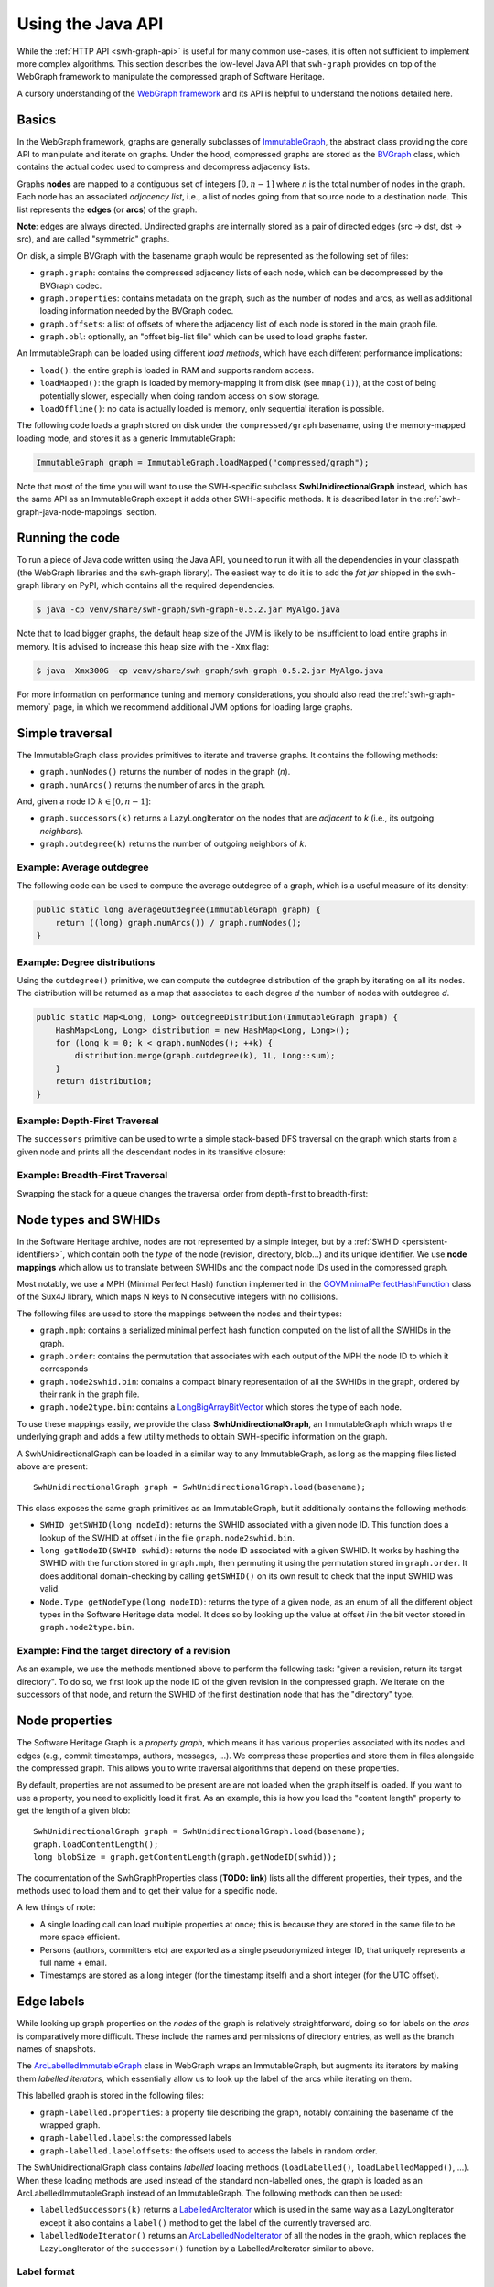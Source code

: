 .. _swh-graph-java-api:

Using the Java API
==================

.. highlight:: java

While the :ref:`HTTP API <swh-graph-api>` is useful for many common use-cases,
it is often not sufficient to implement more complex algorithms. This section
describes the low-level Java API that ``swh-graph`` provides on top of the
WebGraph framework to manipulate the compressed graph of Software Heritage.

A cursory understanding of the `WebGraph framework
<https://webgraph.di.unimi.it/>`_ and its API is helpful to understand the
notions detailed here.

.. _swh-graph-java-basics:

Basics
------

In the WebGraph framework, graphs are generally subclasses of
`ImmutableGraph
<https://webgraph.di.unimi.it/docs/it/unimi/dsi/webgraph/ImmutableGraph.html>`_,
the abstract class providing the core API to manipulate and iterate on graphs.
Under the hood, compressed graphs are stored as the `BVGraph
<https://webgraph.di.unimi.it/docs/it/unimi/dsi/webgraph/BVGraph.html>`_
class, which contains the actual codec used to compress and decompress
adjacency lists.

Graphs **nodes** are mapped to a contiguous set of integers :math:`[0, n - 1]`
where *n* is the total number of nodes in the graph.
Each node has an associated *adjacency list*, i.e., a list of nodes going from
that source node to a destination node. This list represents the **edges** (or
**arcs**) of the graph.

**Note**: edges are always directed. Undirected graphs are internally stored as
a pair of directed edges (src → dst, dst → src), and are called "symmetric"
graphs.

On disk, a simple BVGraph with the basename ``graph`` would be represented as
the following set of files:

- ``graph.graph``: contains the compressed adjacency lists of each node, which
  can be decompressed by the BVGraph codec.
- ``graph.properties``: contains metadata on the graph, such as the number of
  nodes and arcs, as well as additional loading information needed by the
  BVGraph codec.
- ``graph.offsets``: a list of offsets of where the adjacency list of each node
  is stored in the main graph file.
- ``graph.obl``: optionally, an "offset big-list file" which can be used to
  load graphs faster.

An ImmutableGraph can be loaded using different *load methods*, which have each
different performance implications:

- ``load()``: the entire graph is loaded in RAM and supports random access.
- ``loadMapped()``: the graph is loaded by memory-mapping it from disk (see
  ``mmap(1)``), at the cost of being potentially slower, especially when doing
  random access on slow storage.
- ``loadOffline()``: no data is actually loaded is memory, only sequential
  iteration is possible.

The following code loads a graph stored on disk under the ``compressed/graph``
basename, using the memory-mapped loading mode, and stores it as a generic
ImmutableGraph:

.. code-block:: java

    ImmutableGraph graph = ImmutableGraph.loadMapped("compressed/graph");

Note that most of the time you will want to use the SWH-specific subclass
**SwhUnidirectionalGraph** instead, which has the same API as an ImmutableGraph
except it adds other SWH-specific methods. It is described later in the
:ref:`swh-graph-java-node-mappings` section.


Running the code
----------------

To run a piece of Java code written using the Java API, you need to run it with
all the dependencies in your classpath (the WebGraph libraries and the
swh-graph library). The easiest way to do it is to add the *fat jar*
shipped in the swh-graph library on PyPI, which contains all the required
dependencies.

.. code-block:: console

    $ java -cp venv/share/swh-graph/swh-graph-0.5.2.jar MyAlgo.java


Note that to load bigger graphs, the default heap size of the JVM is likely to
be insufficient to load entire graphs in memory. It is advised to increase this
heap size with the ``-Xmx`` flag:

.. code-block:: console

    $ java -Xmx300G -cp venv/share/swh-graph/swh-graph-0.5.2.jar MyAlgo.java

For more information on performance tuning and memory considerations, you
should also read the :ref:`swh-graph-memory` page, in which we recommend
additional JVM options for loading large graphs.


Simple traversal
----------------

The ImmutableGraph class provides primitives to iterate and traverse graphs. It
contains the following methods:

- ``graph.numNodes()`` returns the number of nodes in the graph (*n*).
- ``graph.numArcs()`` returns the number of arcs in the graph.

And, given a node ID :math:`k \in [0, n - 1]`:

- ``graph.successors(k)`` returns a LazyLongIterator on the nodes that are
  *adjacent* to *k* (i.e., its outgoing *neighbors*).
- ``graph.outdegree(k)`` returns the number of outgoing neighbors of *k*.


Example: Average outdegree
~~~~~~~~~~~~~~~~~~~~~~~~~~

The following code can be used to compute the average
outdegree of a graph, which is a useful measure of its density:

.. code-block:: java

    public static long averageOutdegree(ImmutableGraph graph) {
        return ((long) graph.numArcs()) / graph.numNodes();
    }


Example: Degree distributions
~~~~~~~~~~~~~~~~~~~~~~~~~~~~~

Using the ``outdegree()`` primitive, we can compute the outdegree distribution
of the graph by iterating on all its nodes. The distribution will be returned
as a map that associates to each degree *d* the number of nodes with outdegree
*d*.

.. code-block:: java

    public static Map<Long, Long> outdegreeDistribution(ImmutableGraph graph) {
        HashMap<Long, Long> distribution = new HashMap<Long, Long>();
        for (long k = 0; k < graph.numNodes(); ++k) {
            distribution.merge(graph.outdegree(k), 1L, Long::sum);
        }
        return distribution;
    }


Example: Depth-First Traversal
~~~~~~~~~~~~~~~~~~~~~~~~~~~~~~

The ``successors`` primitive can be used to write a simple stack-based DFS
traversal on the graph which starts from a given node and prints all the
descendant nodes in its transitive closure:

.. code-block:: java
   :emphasize-lines: 10

    public static void visitNodesDFS(ImmutableGraph graph, long srcNodeId) {
        Stack<Long> stack = new Stack<>();
        HashSet<Long> visited = new HashSet<Long>();
        stack.push(srcNodeId);
        visited.add(srcNodeId);

        while (!stack.isEmpty()) {
            long currentNodeId = stack.pop();
            System.out.println(currentNodeId);

            LazyLongIterator it = graph.successors(currentNodeId);
            for (long neighborNodeId; (neighborNodeId = it.nextLong()) != -1;) {
                if (!visited.contains(neighborNodeId)) {
                    stack.push(neighborNodeId);
                    visited.add(neighborNodeId);
                }
            }
        }
    }

Example: Breadth-First Traversal
~~~~~~~~~~~~~~~~~~~~~~~~~~~~~~~~

Swapping the stack for a queue changes the traversal order from depth-first
to breadth-first:

.. code-block:: java
   :emphasize-lines: 2

    public static void visitNodesBFS(ImmutableGraph graph, long srcNodeId) {
        Queue<Long> queue = new ArrayDeque<>();
        HashSet<Long> visited = new HashSet<Long>();
        queue.add(srcNodeId);
        visited.add(srcNodeId);

        while (!queue.isEmpty()) {
            long currentNodeId = queue.poll();
            System.out.println(currentNodeId);

            LazyLongIterator it = graph.successors(currentNodeId);
            for (long neighborNodeId; (neighborNodeId = it.nextLong()) != -1;) {
                if (!visited.contains(neighborNodeId)) {
                    queue.add(neighborNodeId);
                    visited.add(neighborNodeId);
                }
            }
        }
    }


.. _swh-graph-java-node-mappings:

Node types and SWHIDs
---------------------

In the Software Heritage archive, nodes are not represented by a simple
integer, but by a :ref:`SWHID <persistent-identifiers>`, which contain both the
*type* of the node (revision, directory, blob...) and its unique identifier. We
use **node mappings** which allow us to translate between SWHIDs and the
compact node IDs used in the compressed graph.

Most notably, we use a MPH (Minimal Perfect Hash) function implemented in the
`GOVMinimalPerfectHashFunction
<http://sux.di.unimi.it/docs/it/unimi/dsi/sux4j/mph/GOVMinimalPerfectHashFunction.html>`_
class of the Sux4J library, which maps N keys to N consecutive integers with no
collisions.

The following files are used to store the mappings between the nodes and their
types:

- ``graph.mph``: contains a serialized minimal perfect hash function computed
  on the list of all the SWHIDs in the graph.
- ``graph.order``: contains the permutation that associates with each output of
  the MPH the node ID to which it corresponds
- ``graph.node2swhid.bin``: contains a compact binary representation of all the
  SWHIDs in the graph, ordered by their rank in the graph file.
- ``graph.node2type.bin``: contains a `LongBigArrayBitVector
  <https://dsiutils.di.unimi.it/docs/it/unimi/dsi/bits/LongBigArrayBitVector.html>`_
  which stores the type of each node.

To use these mappings easily, we provide the class **SwhUnidirectionalGraph**,
an ImmutableGraph which wraps the underlying graph and adds a few
utility methods to obtain SWH-specific information on the graph.

A SwhUnidirectionalGraph can be loaded in a similar way to any ImmutableGraph,
as long as the mapping files listed above are present::

    SwhUnidirectionalGraph graph = SwhUnidirectionalGraph.load(basename);

This class exposes the same graph primitives as an ImmutableGraph, but it
additionally contains the following methods:

- ``SWHID getSWHID(long nodeId)``: returns the SWHID associated with a given
  node ID.  This function does a lookup of the SWHID at offset *i* in the file
  ``graph.node2swhid.bin``.

- ``long getNodeID(SWHID swhid)``: returns the node ID associated with a given
  SWHID. It works by hashing the SWHID with the function stored in
  ``graph.mph``, then permuting it using the permutation stored in
  ``graph.order``. It does additional domain-checking by calling ``getSWHID()``
  on its own result to check that the input SWHID was valid.

- ``Node.Type getNodeType(long nodeID)``: returns the type of a given node, as
  an enum of all the different object types in the Software Heritage data
  model. It does so by looking up the value at offset *i* in the bit vector
  stored in ``graph.node2type.bin``.


Example: Find the target directory of a revision
~~~~~~~~~~~~~~~~~~~~~~~~~~~~~~~~~~~~~~~~~~~~~~~~

As an example, we use the methods mentioned above to perform the
following task: "given a revision, return its target directory". To do so, we
first look up the node ID of the given revision in the compressed graph. We
iterate on the successors of that node, and return the SWHID of the first
destination node that has the "directory" type.


.. code-block:: java
   :emphasize-lines: 2

    public SWHID findDirectoryOfRevision(SwhUnidirectionalGraph graph, SWHID revSwhid) {
        long src = graph.getNodeId(revSwhid);
        assert graph.getNodeType(src) == Node.Type.REV;
        LazyLongIterator it = graph.successors(currentNodeId);
        for (long dst; (dst = it.nextLong()) != -1;) {
            if (graph.getNodeType(dst) == Node.Type.DIR) {
                return graph.getSWHID(dst);
            }
        }
        throw new RuntimeError("Revision has no target directory");
    }

.. _swh-graph-java-node-properties:

Node properties
---------------

The Software Heritage Graph is a *property graph*, which means it has various
properties associated with its nodes and edges (e.g., commit timestamps,
authors, messages, ...). We compress these properties and store them in files
alongside the compressed graph. This allows you to write traversal algorithms
that depend on these properties.

By default, properties are not assumed to be present are are not loaded when
the graph itself is loaded. If you want to use a property, you need to
explicitly load it first. As an example, this is how you load the "content
length" property to get the length of a given blob::

    SwhUnidirectionalGraph graph = SwhUnidirectionalGraph.load(basename);
    graph.loadContentLength();
    long blobSize = graph.getContentLength(graph.getNodeID(swhid));

The documentation of the SwhGraphProperties class (**TODO: link**) lists all
the different properties, their types, and the methods used to load them and to get
their value for a specific node.

A few things of note:

- A single loading call can load multiple properties at once; this is because
  they are stored in the same file to be more space efficient.

- Persons (authors, committers etc) are exported as a single pseudonymized
  integer ID, that uniquely represents a full name + email.

- Timestamps are stored as a long integer (for the timestamp itself) and a
  short integer (for the UTC offset).


.. _swh-graph-java-edge-properties:

Edge labels
-----------

While looking up graph properties on the *nodes* of the graph is relatively
straightforward, doing so for labels on the *arcs* is comparatively more
difficult. These include the names and permissions of directory entries, as
well as the branch names of snapshots.

The `ArcLabelledImmutableGraph
<https://webgraph.di.unimi.it/docs/it/unimi/dsi/webgraph/labelling/ArcLabelledImmutableGraph.html>`_
class in WebGraph wraps an ImmutableGraph, but augments its iterators by making them
*labelled iterators*, which essentially allow us to look up the label of the
arcs while iterating on them.

This labelled graph is stored in the following files:

- ``graph-labelled.properties``: a property file describing the graph, notably
  containing the basename of the wrapped graph.
- ``graph-labelled.labels``: the compressed labels
- ``graph-labelled.labeloffsets``: the offsets used to access the labels in
  random order.

The SwhUnidirectionalGraph class contains *labelled* loading methods
(``loadLabelled()``, ``loadLabelledMapped()``, ...). When these loading methods
are used instead of the standard non-labelled ones, the graph is loaded as an
ArcLabelledImmutableGraph instead of an ImmutableGraph. The following methods
can then be used:

- ``labelledSuccessors(k)`` returns a `LabelledArcIterator
  <https://webgraph.di.unimi.it/docs/it/unimi/dsi/webgraph/labelling/ArcLabelledNodeIterator.LabelledArcIterator.html>`_
  which is used in the same way as a LazyLongIterator except it also contains a
  ``label()`` method to get the label of the currently traversed arc.
- ``labelledNodeIterator()`` returns an `ArcLabelledNodeIterator
  <https://webgraph.di.unimi.it/docs/it/unimi/dsi/webgraph/labelling/ArcLabelledNodeIterator.html>`_
  of all the nodes in the graph, which replaces the LazyLongIterator of the
  ``successor()`` function by a LabelledArcIterator similar to above.


Label format
~~~~~~~~~~~~

The labels of each arc are returned as a ``DirEntry[]`` array. They encode
both the name of a directory entry and its permissions. For snapshot branches,
only the "name" field is useful.

Arc label names are encoded as an integer ID representing each unique
entry/branch name present in the graph. To retrieve the actual name associated
with a given label ID, one needs to load the reverse mapping similar to how you
would do for a normal property::

    SwhUnidirectionalGraph graph = SwhUnidirectionalGraph.loadLabelled(basename);
    graph.loadLabelNames();

The byte array representing the actual label name can then be loaded with::

    byte[] name = graph.getLabelName(label.filenameId);


Multiedges
~~~~~~~~~~

The Software Heritage is not a *simple graph*, where at most one edge can exist
between two vertices, but a *multigraph*, where multiple edges can be incident
to the same two vertices. Consider for instance the case of a single directory
``test/`` containing twice the same file blob (e.g., the empty file), under two
different names (e.g., ``ISSUES.txt`` and ``TODO.txt``, both completely empty).
The simple graph view of this directory will represent it as a single edge
``test`` → *empty file*, while the multigraph view will represent it as *two*
edges between the same nodes.

Due to the copy-list model of compression, WebGraph only stores simple graphs,
and thus stores multiedges as single edges, to which we cannot associate
a single label name (in our example, we need to associate both names
``ISSUES.txt`` and ``TODO.txt``).
To represent this possibility of having multiple file names for a single arc,
in the case of multiple relationships between two identical nodes, each arc label is
stored as an *array* of DirEntry, each record representing one relationship
between two nodes.


Example: Printing all the entries of a directory
~~~~~~~~~~~~~~~~~~~~~~~~~~~~~~~~~~~~~~~~~~~~~~~~

The following code showcases how one can print all the entries (name,
permission and target SWHID) of a given directory, using the labelled methods
seen above.

.. code-block:: java

    public static void printEntries(ImmutableGraph g, long dirNode) {
        LabelledArcIterator s = g.labelledSuccessors(dirNode);
        for (long dst; (dst = it.nextLong()) >= 0;) {
            DirEntry[] labels = (DirEntry[]) s.label().get();
            for (DirEntry label : labels) {
                System.out.format(
                    "%s %s %d\n",
                    graph.getSWHID(dst);
                    new String(graph.getLabelName(label.filenameId)),
                    label.permission
                );
            }
        }
    }

    // Usage: $PROGRAM <GRAPH_BASENAME> <DIR_SWHID>
    public static void main(String[] args) {
        SwhUnidirectionalGraph g = SwhUnidirectionalGraph.loadLabelledMapped(args[0]);
        g.loadLabelNames();
        long dirNode = g.getNodeID(new SWHID(args[1]));
        printEntries(g, dirNode);
    }


Transposed graph
----------------

Up until now, we have only looked at how to traverse the *forward* graph, i.e.,
the directed graph whose edges are in the same direction as the Merkle DAG of
the Software Heritage archive.
For many purposes, especially that of finding the *provenance* of software
artifacts, it is useful to query the *backward* (or *transposed*) graph
instead, which is the same as the forward graph except all the edges are
reversed.

The transposed graph has its own set of files, counterparts to the files needed
for the forward graph:

- ``graph-transposed.graph``
- ``graph-transposed.properties``
- ``graph-transposed.offsets``
- ``graph-transposed.obl``
- ``graph-transposed-labelled.labels``
- ``graph-transposed-labelled.labeloffsets``
- ``graph-transposed-labelled.properties``

However, because node IDs are the same in the forward and the backward graph,
all the files that pertain to mappings between the node IDs and various
properties (SWHIDs, property data, node permutations etc) remain the same.


Example: Earliest revision containing a given blob
~~~~~~~~~~~~~~~~~~~~~~~~~~~~~~~~~~~~~~~~~~~~~~~~~~

The following code loads all the committer timestamps of the revisions in the
graph, then walks the *transposed* graph to return the earliest revision
containing a given object.

.. code-block:: java

    public static long findEarliestRevisionContaining(SwhUnidirectionalGraph g, long src) {
        long oldestRev = -1;
        long oldestRevTs = Long.MAX_VALUE;

        Stack<Long> stack = new Stack<>();
        HashSet<Long> visited = new HashSet<Long>();
        stack.push(src);
        visited.add(src);
        while (!stack.isEmpty()) {
            long currentNodeId = stack.pop();
            LazyLongIterator it = graph.successors(currentNodeId);
            for (long neighborNodeId; (neighborNodeId = it.nextLong()) != -1;) {
                if (!visited.contains(neighborNodeId)) {
                    stack.push(neighborNodeId);
                    visited.add(neighborNodeId);
                    if (g.getNodeType(neighborNodeId) == Node.Type.REV) {
                        Long ts = g.getCommitterTimestamp(neighborNodeId);
                        if (ts != null && ts < oldestRevTs) {
                            oldestRev = neighborNodeId;
                            oldestRevTs = ts;
                        }
                    }
                }
            }
        }
        return oldestRev;
    }

    // Usage: $PROGRAM <GRAPH_BASENAME> <BLOB_SWHID>
    public static void main(String[] args) {
        // Load the backward (= transposed) graph as a SwhUnidirectionalGraph
        SwhUnidirectionalGraph g = SwhUnidirectionalGraph.loadMapped(args[0] + "-transposed");
        g.loadCommitterTimestamps();
        long node = g.getNodeID(new SWHID(args[1]));
        long oldestRev = findEarliestRevisionContaining(g, node);
        System.out.println(g.getSWHID(oldestRev));
    }




Bidirectional Graph
-------------------


BidirectionalImmutableGraph
~~~~~~~~~~~~~~~~~~~~~~~~~~~

While ``graph-transposed`` can be loaded as a simple SwhUnidirectionalGraph and
then manipulated just like the forward graph, it is often convenient to have
*both* the forward and the backward graph in memory. Some traversal algorithms
require first going down in the forward graph to select some nodes, then going
up to find their provenance.

To achieve that, we use the `BidirectionalImmutableGraph
<https://webgraph.di.unimi.it/docs-big/it/unimi/dsi/big/webgraph/BidirectionalImmutableGraph.html>`_
class from WebGraph, which stores both a graph and its transpose.
This class provides the following methods to iterate on the **backward** graph,
shown here with their counterparts for the forward graph:

.. list-table::
   :header-rows: 1

   * - Forward graph operation
     - Backward graph operation

   * - ``outdegree(k)``
     - ``indegree(k)``

   * - ``successors(k)``
     - ``predecessors(k)``

In addition, the class offers a few convenience methods which are generally
useful when you have both a graph and its transpose:

- ``transpose()`` returns the transpose of the BidirectionalImmutableGraph by
  inverting the references to the forward and the backward graphs. Successors
  become predecessors, and vice-versa.
- ``symmetrize()`` returns the symmetric (= undirected) version of the
  bidirectional graph. It is implemented by a union between the forward and the
  backward graph, which basically boils down to removing the directionality of
  the edges (the successors of a node are also its predecessors).


SwhBidirectionalGraph
~~~~~~~~~~~~~~~~~~~~~

Like for ImmutableGraph, we extend the BidirectionalImmutableGraph with
SWH-specific methods, in the subclass ``SwhBidirectionalGraph``. Notably, it
contains the method ``labelledPredecessors()``, the equivalent of
``labelledSuccessors()`` but on the backward graph.

Because SwhUnidirectionalGraph inherits from ImmutableGraph, and
SwhBidirectionalGraph inherits from BidirectionalImmutableGraph, we put the
common behavior between the two classes in a SwhGraph interface, which can
represent either an unidirectional or a bidirectional graph.

To avoid loading the node properties two times (once for each direction), they
are stored in a separate class called SwhGraphProperties. In a
SwhBidirectionalGraph, the two SwhUnidirectionalGraph share their node
properties in memory by storing references to the same SwhGraphProperty
object.

.. code-block:: text


                     ┌──────────────┐
                     │ImmutableGraph◄────────┐
                     └────▲─────────┘        │extends
                          │                  │
                          │       ┌──────────┴────────────────┐
                   extends│       │BidirectionalImmutableGraph│
                          │       └────────────▲──────────────┘
                          │                    │extends
           ┌──────────────┴───────┐     ┌──────┴──────────────┐
           │SwhUnidirectionalGraph│◄────┤SwhBidirectionalGraph│
           └──┬──────────────┬────┘     └────────┬───────────┬┘
              │              │    contains x2    │           │
              │              │                   │           │
              │    implements│                   │implements │
              │             ┌▼──────────┐        │           │
              │             │SwhGraph(I)◄────────┘           │
      contains│             └───────────┘                    │contains
              │                                              │
              │            ┌──────────────────┐              │
              └────────────►SwhGraphProperties◄──────────────┘
                           └──────────────────┘


Example: Find all the shared-commit forks of a given origin
~~~~~~~~~~~~~~~~~~~~~~~~~~~~~~~~~~~~~~~~~~~~~~~~~~~~~~~~~~~

It is possible to define the *forks* of an origin as being the set of origins
which share at least one revision with that origin.

The following code loads the graph in both directions using a
SwhBidirectionalGraph. Given an origin SWHID, it first walks the *forward*
graph to find all its root revisions. It then walks the *backward* graph to
find all the origins containing these root revisions, i.e., its *forks*.

.. code-block:: java

    public static void findSharedCommitForks(SwhUnidirectionalGraph g, long srcOrigin) {
        Stack<Long> forwardStack = new Stack<>();
        HashSet<Long> forwardVisited = new HashSet<Long>();
        Stack<Long> backwardStack = new Stack<>();
        HashSet<Long> backwardVisited = new HashSet<Long>();

        // First traversal (forward graph): find all the root revisions of the
        // origin
        forwardStack.push(srcOrigin);
        forwardVisited.add(srcOrigin);
        while (!forwardStack.isEmpty()) {
            long curr = forwardStack.pop();
            LazyLongIterator it = graph.successors(curr);
            boolean isRootRevision = true;
            for (long succ; (succ = it.nextLong()) != -1;) {
                Node.Type nt = g.getNodeType(succ);
                if (!forwardVisited.contains(succ)
                        && nt != Node.Type.DIR && nt != Node.Type.CNT) {
                    forwardStack.push(succ);
                    forwardVisited.add(succ);
                    isRootRevision = false;
                }
            }
            if (g.getNodeType(curr) == Node.Type.REV && isRootRevision) {
                // Found a root revision, add it to the second stack
                backwardStack.push(curr);
                backwardVisited.add(curr);
            }
        }

        // Second traversal (backward graph): find all the origins containing
        // any of these root revisions and print them
        while (!backwardStack.isEmpty()) {
            long curr = backwardStack.pop();
            LazyLongIterator it = graph.predecessors(curr);
            boolean isRootRevision = true;
            for (long succ; (succ = it.nextLong()) != -1;) {
                Node.Type nt = g.getNodeType(succ);
                if (!backwardVisited.contains(succ)) {
                    backwardStack.push(succ);
                    backwardVisited.add(succ);
                    if (nt == Node.Type.ORI) {
                        // Found an origin, print it.
                        System.out.println(g.getSWHID(succ));
                    }
                }
            }
        }
    }

    // Usage: $PROGRAM <GRAPH_BASENAME> <ORI_SWHID>
    public static void main(String[] args) {
        // Load both forward and backward graphs as a SwhBidirectionalGraph
        SwhBidirectionalGraph g = SwhBidirectionalGraph.loadMapped(args[0]);
        long node = g.getNodeID(new SWHID(args[1]));
        findSharedCommitForks(g, node);
    }


Large-scale processing
----------------------

Multithreading
~~~~~~~~~~~~~~

ImmutableGraph is not thread-safe. When writing multithreaded algorithms,
calling ``successors()`` on the same graph from multiple threads will return
garbage.

Instead, each thread should create its own "lightweight copy" of the graph by
calling ``.copy()``. This will not actually copy the entire graph data, which
will remain shared across threads, but it will create new instances of the
iterators so that each thread can independently iterate on the graph data.


Data structures for large traversals
~~~~~~~~~~~~~~~~~~~~~~~~~~~~~~~~~~~~

When doing very large traversals, such as a BFS on the entire graph, the
usual data structures (HashSet, Stack, ArrayDeque, etc.) will be quite
inefficient. If you know you are going to traverse large parts of the graph,
it's better to use more appropriate data structures, a lot of which can be
found in the dsiutils library. In particular:

- `LongArrayBitVector
  <https://dsiutils.di.unimi.it/docs/it/unimi/dsi/bits/LongArrayBitVector.html>`_
  is an efficient bit-vector implementation, which can be used to store the
  nodes that have already been seen in the visit. Its memory footprint is too
  big to use for small traversals, but it is very efficient to traverse the
  full graph, as every node only takes a single bit.

- `ByteDiskQueue
  <https://dsiutils.di.unimi.it/docs/it/unimi/dsi/io/ByteDiskQueue.html>`_ can
  be used to efficiently store the queue of nodes to visit on disk, when it is
  too large to fit in RAM.

Other types in dsiutils and fastutil can save significant memory:
``LongArrayList`` saves at least 8 bytes per entry over ``ArrayList<Long>``,
and ``Long2LongOpenHashMap`` saves at least 16 bytes for every entry over
``HashMap<Long, Long>``. We strongly recommend reading the documentation of the
unimi libraries and looking at the code for usage examples.


BigArrays
~~~~~~~~~

When working with the Software Heritage graph, is often necessary to store
large arrays of values, with a size exceeding 2^32 items. Unfortunately,
standard Java arrays do not support this.

To circumvent this, WebGraph uses the `BigArrays scheme
<https://fastutil.di.unimi.it/docs/it/unimi/dsi/fastutil/BigArrays.html>`_ from
the fastutil library: "big arrays" are stored as arrays of arrays, supporting
quadrillions of records.

A BigArray ``long[][] a`` can be used with the following methods:

- ``BigArrays.get(a, i)`` to get the value at index *i*
- ``BigArrays.set(a, i, v)`` to set the value at index *i* to *v*.
- ``BigArrays.length(a)`` to get the total length of the bigarray.
